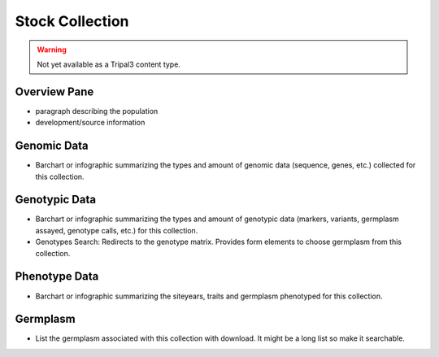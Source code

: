 
Stock Collection
================

.. warning::

  Not yet available as a Tripal3 content type.
  
Overview Pane
--------------

- paragraph describing the population
- development/source information

Genomic Data
-------------

- Barchart or infographic summarizing the types and amount of genomic data (sequence, genes, etc.) collected for this collection.

Genotypic Data
---------------

- Barchart or infographic summarizing the types and amount of genotypic data (markers, variants, germplasm assayed, genotype calls, etc.) for this collection.
- Genotypes Search: Redirects to the genotype matrix. Provides form elements to choose germplasm from this collection.

Phenotype Data
--------------

- Barchart or infographic summarizing the siteyears, traits and germplasm phenotyped for this collection.

Germplasm
----------

- List the germplasm associated with this collection with download. It might be a long list so make it searchable.

